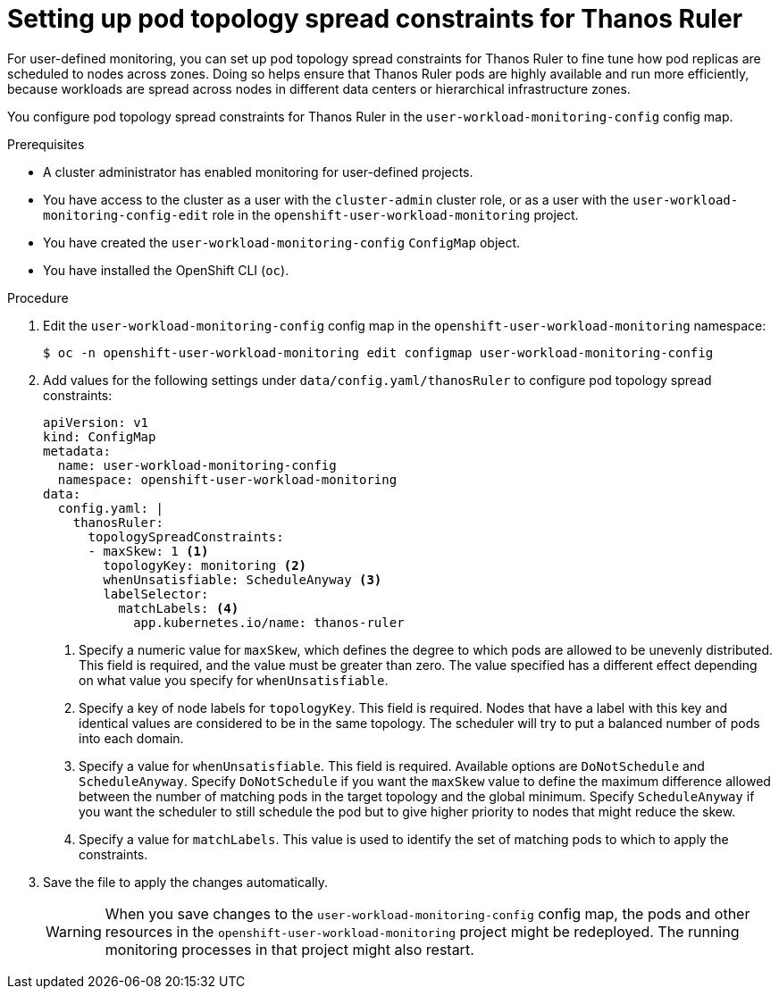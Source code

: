 // Module included in the following assemblies:
//
// * observability/monitoring/configuring-the-monitoring-stack.adoc

:_mod-docs-content-type: PROCEDURE
[id="setting-up-pod-topology-spread-constraints-for-thanos-ruler_{context}"]
= Setting up pod topology spread constraints for Thanos Ruler

For user-defined monitoring, you can set up pod topology spread constraints for Thanos Ruler to fine tune how pod replicas are scheduled to nodes across zones.
Doing so helps ensure that Thanos Ruler pods are highly available and run more efficiently, because workloads are spread across nodes in different data centers or hierarchical infrastructure zones.

You configure pod topology spread constraints for Thanos Ruler in the `user-workload-monitoring-config` config map.

.Prerequisites

ifndef::openshift-dedicated,openshift-rosa[]
* A cluster administrator has enabled monitoring for user-defined projects.
* You have access to the cluster as a user with the `cluster-admin` cluster role, or as a user with the `user-workload-monitoring-config-edit` role in the `openshift-user-workload-monitoring` project.
* You have created the `user-workload-monitoring-config` `ConfigMap` object.
endif::openshift-dedicated,openshift-rosa[]
ifdef::openshift-dedicated,openshift-rosa[]
* You have access to the cluster as a user with the `dedicated-admin` role.
* The `user-workload-monitoring-config` `ConfigMap` object exists. This object is created by default when the cluster is created.
endif::openshift-dedicated,openshift-rosa[]
* You have installed the OpenShift CLI (`oc`).

.Procedure

. Edit the `user-workload-monitoring-config` config map in the `openshift-user-workload-monitoring` namespace:
+
[source,terminal]
----
$ oc -n openshift-user-workload-monitoring edit configmap user-workload-monitoring-config
----

. Add values for the following settings under `data/config.yaml/thanosRuler` to configure pod topology spread constraints:
+
[source,yaml]
----
apiVersion: v1
kind: ConfigMap
metadata:
  name: user-workload-monitoring-config
  namespace: openshift-user-workload-monitoring
data:
  config.yaml: |
    thanosRuler:
      topologySpreadConstraints:
      - maxSkew: 1 <1>
        topologyKey: monitoring <2>
        whenUnsatisfiable: ScheduleAnyway <3>
        labelSelector:
          matchLabels: <4>
            app.kubernetes.io/name: thanos-ruler
----
<1> Specify a numeric value for `maxSkew`, which defines the degree to which pods are allowed to be unevenly distributed. This field is required, and the value must be greater than zero. The value specified has a different effect depending on what value you specify for `whenUnsatisfiable`.
<2> Specify a key of node labels for `topologyKey`. This field is required. Nodes that have a label with this key and identical values are considered to be in the same topology. The scheduler will try to put a balanced number of pods into each domain.
<3> Specify a value for `whenUnsatisfiable`. This field is required. Available options are `DoNotSchedule` and `ScheduleAnyway`. Specify `DoNotSchedule` if you want the `maxSkew` value to define the maximum difference allowed between the number of matching pods in the target topology and the global minimum.  Specify `ScheduleAnyway` if you want the scheduler to still schedule the pod but to give higher priority to nodes that might reduce the skew.
<4> Specify a value for `matchLabels`. This value is used to identify the set of matching pods to which to apply the constraints.

. Save the file to apply the changes automatically.
+
[WARNING]
====
When you save changes to the `user-workload-monitoring-config` config map, the pods and other resources in the `openshift-user-workload-monitoring` project might be redeployed.
The running monitoring processes in that project might also restart.
====
